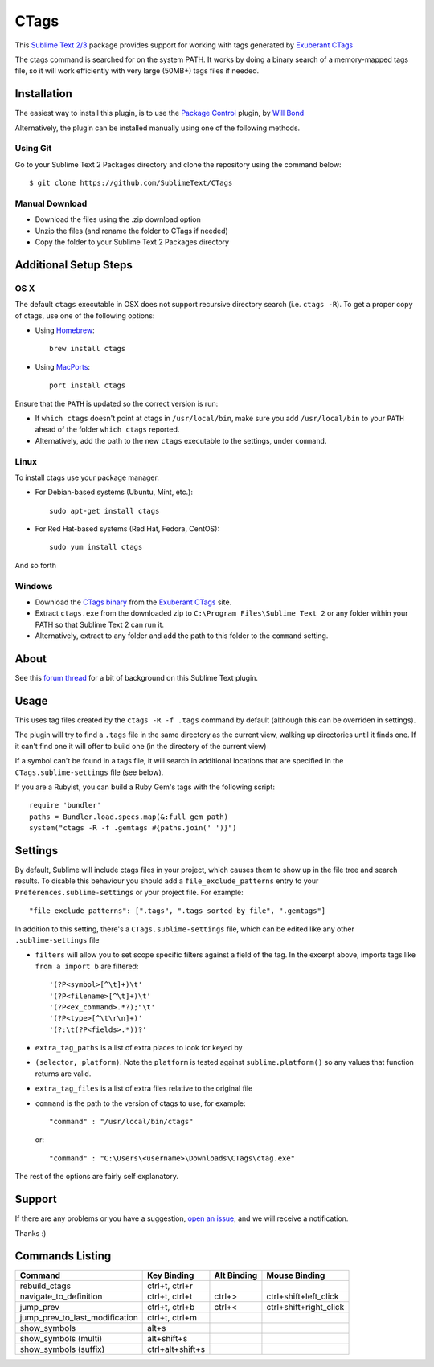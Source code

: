 =====
CTags
=====

This `Sublime Text 2/3`_ package provides support for working with tags
generated by `Exuberant CTags`_

.. _Sublime Text 2/3: http://sublimetext.com/
.. _Exuberant CTags: http://ctags.sourceforge.net/

The ctags command is searched for on the system PATH. It works by doing a
binary search of a memory-mapped tags file, so it will work efficiently with
very large (50MB+) tags files if needed.

Installation
============

The easiest way to install this plugin, is to use the `Package Control`_ 
plugin, by `Will Bond`_

.. _Package Control: http://wbond.net/sublime_packages/package_control/
.. _Will Bond: http://wbond.net/

Alternatively, the plugin can be installed manually using one of the following
methods.

Using Git
---------
Go to your Sublime Text 2 Packages directory and clone the repository
using the command below::

  $ git clone https://github.com/SublimeText/CTags

Manual Download
---------------

* Download the files using the .zip download option
* Unzip the files (and rename the folder to CTags if needed)
* Copy the folder to your Sublime Text 2 Packages directory

Additional Setup Steps
======================

OS X
----

The default ``ctags`` executable in OSX does not support recursive directory
search (i.e. ``ctags -R``). To get a proper copy of ctags, use one of the
following options:

* Using `Homebrew`_::

    brew install ctags

* Using `MacPorts`_::

    port install ctags

.. _`Homebrew`: http://mxcl.github.com/homebrew/
.. _`MacPorts`: http://www.macports.org/

Ensure that the ``PATH`` is updated so the correct version is run:

* If ``which ctags`` doesn't point at ctags in ``/usr/local/bin``, make sure
  you add ``/usr/local/bin`` to your ``PATH`` ahead of the folder 
  ``which ctags`` reported.
* Alternatively, add the path to the new ``ctags`` executable to the settings,
  under ``command``.

Linux
-----

To install ctags use your package manager. 

* For Debian-based systems (Ubuntu, Mint, etc.)::

    sudo apt-get install ctags

* For Red Hat-based systems (Red Hat, Fedora, CentOS)::

    sudo yum install ctags

And so forth

Windows
-------

* Download the `CTags binary`_ from the `Exuberant CTags`_ site.
* Extract ``ctags.exe`` from the downloaded zip to 
  ``C:\Program Files\Sublime Text 2`` or any folder within your PATH so that
  Sublime Text 2 can run it.
* Alternatively, extract to any folder and add the path to this folder to
  the ``command`` setting.

.. _CTags binary: http://prdownloads.sourceforge.net/ctags/ctags58.zip

About
=====

See this `forum thread`_ for a bit of background on this Sublime Text plugin.

.. _forum thread: http://www.sublimetext.com/forum/viewtopic.php?f=5&t=144

Usage
=====

This uses tag files created by the ``ctags -R -f .tags`` command by default
(although this can be overriden in settings).

The plugin will try to find a ``.tags`` file in the same directory as the
current view, walking up directories until it finds one. If it can't find one
it will offer to build one (in the directory of the current view)

If a symbol can't be found in a tags file, it will search in additional
locations that are specified in the ``CTags.sublime-settings`` file (see 
below).

If you are a Rubyist, you can build a Ruby Gem's tags with the following
script::

  require 'bundler'
  paths = Bundler.load.specs.map(&:full_gem_path)
  system("ctags -R -f .gemtags #{paths.join(' ')}")

Settings
========

By default, Sublime will include ctags files in your project, which causes
them to show up in the file tree and search results. To disable this behaviour
you should add a ``file_exclude_patterns`` entry to your 
``Preferences.sublime-settings`` or your project file. For example::

  "file_exclude_patterns": [".tags", ".tags_sorted_by_file", ".gemtags"]

In addition to this setting, there's a ``CTags.sublime-settings`` file, which
can be edited like any other ``.sublime-settings`` file

* ``filters`` will allow you to set scope specific filters against a field of
  the tag. In the excerpt above, imports tags like ``from a import b`` are 
  filtered::

    '(?P<symbol>[^\t]+)\t'
    '(?P<filename>[^\t]+)\t'
    '(?P<ex_command>.*?);"\t'
    '(?P<type>[^\t\r\n]+)'
    '(?:\t(?P<fields>.*))?'

* ``extra_tag_paths`` is a list of extra places to look for keyed by 
* ``(selector, platform)``. Note the ``platform`` is tested against 
  ``sublime.platform()`` so any values that function returns are valid.
* ``extra_tag_files`` is a list of extra files relative to the original file
* ``command`` is the path to the version of ctags to use, for example::

    "command" : "/usr/local/bin/ctags"

  or::

    "command" : "C:\Users\<username>\Downloads\CTags\ctag.exe"

The rest of the options are fairly self explanatory.

Support
=======

If there are any problems or you have a suggestion, `open an issue`_, and we
will receive a notification.

.. _open an issue: https://github.com/SublimeText/CTags/issues

Thanks :)

Commands Listing
================

==============================  ================  ===========  ======================
Command                         Key Binding       Alt Binding  Mouse Binding
==============================  ================  ===========  ======================
rebuild_ctags                   ctrl+t, ctrl+r
navigate_to_definition          ctrl+t, ctrl+t    ctrl+>       ctrl+shift+left_click
jump_prev                       ctrl+t, ctrl+b    ctrl+<       ctrl+shift+right_click
jump_prev_to_last_modification  ctrl+t, ctrl+m
show_symbols                    alt+s
show_symbols (multi)            alt+shift+s
show_symbols (suffix)           ctrl+alt+shift+s
==============================  ================  ===========  ======================
